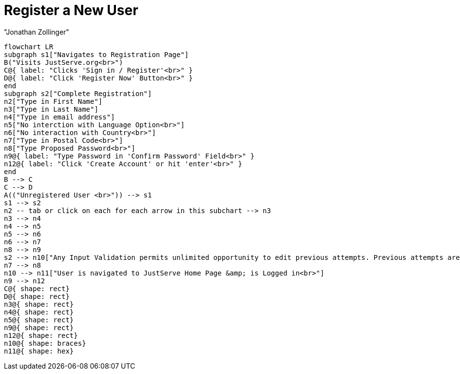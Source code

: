 = Register a New User
:author: "Jonathan Zollinger"

[mermaid, target = "register-new-user-diagram.svg"]
----
flowchart LR
subgraph s1["Navigates to Registration Page"]
B("Visits JustServe.org<br>")
C@{ label: "Clicks 'Sign in / Register'<br>" }
D@{ label: "Click 'Register Now' Button<br>" }
end
subgraph s2["Complete Registration"]
n2["Type in First Name"]
n3["Type in Last Name"]
n4["Type in email address"]
n5["No interction with Language Option<br>"]
n6["No interaction with Country<br>"]
n7["Type in Postal Code<br>"]
n8["Type Proposed Password<br>"]
n9@{ label: "Type Password in 'Confirm Password' Field<br>" }
n12@{ label: "Click 'Create Account' or hit 'enter'<br>" }
end
B --> C
C --> D
A(("Unregistered User <br>")) --> s1
s1 --> s2
n2 -- tab or click on each for each arrow in this subchart --> n3
n3 --> n4
n4 --> n5
n5 --> n6
n6 --> n7
n8 --> n9
s2 --> n10["Any Input Validation permits unlimited opportunity to edit previous attempts. Previous attempts are not removed.<br>"]
n7 --> n8
n10 --> n11["User is navigated to JustServe Home Page &amp; is Logged in<br>"]
n9 --> n12
C@{ shape: rect}
D@{ shape: rect}
n3@{ shape: rect}
n4@{ shape: rect}
n5@{ shape: rect}
n9@{ shape: rect}
n12@{ shape: rect}
n10@{ shape: braces}
n11@{ shape: hex}
----